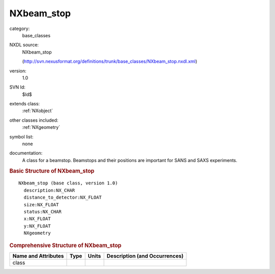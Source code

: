 ..  _NXbeam_stop:

###########
NXbeam_stop
###########

.. index::  ! . NXDL base_classes; NXbeam_stop

category:
    base_classes

NXDL source:
    NXbeam_stop
    
    (http://svn.nexusformat.org/definitions/trunk/base_classes/NXbeam_stop.nxdl.xml)

version:
    1.0

SVN Id:
    $Id$

extends class:
    :ref:`NXobject`

other classes included:
    :ref:`NXgeometry`

symbol list:
    none

documentation:
    A class for a beamstop. Beamstops and their positions are important for SANS
    and SAXS experiments.
    


.. rubric:: Basic Structure of **NXbeam_stop**

::

    NXbeam_stop (base class, version 1.0)
      description:NX_CHAR
      distance_to_detector:NX_FLOAT
      size:NX_FLOAT
      status:NX_CHAR
      x:NX_FLOAT
      y:NX_FLOAT
      NXgeometry
    

.. rubric:: Comprehensive Structure of **NXbeam_stop**


=====================  ========  =========  ===================================
Name and Attributes    Type      Units      Description (and Occurrences)
=====================  ========  =========  ===================================
class                  ..        ..         ..
=====================  ========  =========  ===================================
        